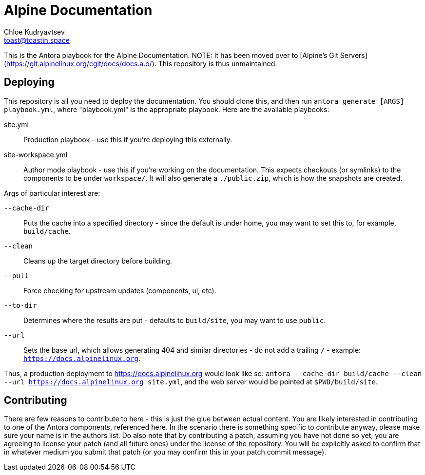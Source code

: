 = Alpine Documentation
Chloe Kudryavtsev <toast@toastin.space>

This is the Antora playbook for the Alpine Documentation.
NOTE: It has been moved over to [Alpine's Git Servers](https://git.alpinelinux.org/cgit/docs/docs.a.o/). This repository is thus unmaintained.

== Deploying

This repository is all you need to deploy the documentation.
You should clone this, and then run `antora generate [ARGS] playbook.yml`, where "playbook.yml" is the appropriate playbook.
Here are the available playbooks:

site.yml:: Production playbook - use this if you're deploying this externally.
site-workspace.yml::
Author mode playbook - use this if you're working on the documentation.
This expects checkouts (or symlinks) to the components to be under `workspace/`.
It will also generate a `./public.zip`, which is how the snapshots are created.

Args of particular interest are:

`--cache-dir`:: Puts the cache into a specified directory - since the default is under home, you may want to set this to, for example, `build/cache`.
`--clean`:: Cleans up the target directory before building.
`--pull`:: Force checking for upstream updates (components, ui, etc).
`--to-dir`:: Determines where the results are put - defaults to `build/site`, you may want to use `public`.
`--url`:: Sets the base url, which allows generating 404 and similar directories - do not add a trailing `/` - example: `https://docs.alpinelinux.org`.

Thus, a production deployment to https://docs.alpinelinux.org would look like so: `antora --cache-dir build/cache --clean --url https://docs.alpinelinux.org site.yml`, and the web server would be pointed at `$PWD/build/site`.

== Contributing

There are few reasons to contribute to here - this is just the glue between actual content.
You are likely interested in contributing to one of the Antora components, referenced here.
In the scenario there is something specific to contribute anyway, please make sure your name is in the authors list.
Do also note that by contributing a patch, assuming you have not done so yet, you are agreeing to license your patch (and all future ones) under the license of the repository.
You will be explicitly asked to confirm that in whatever medium you submit that patch (or you may confirm this in your patch commit message).
